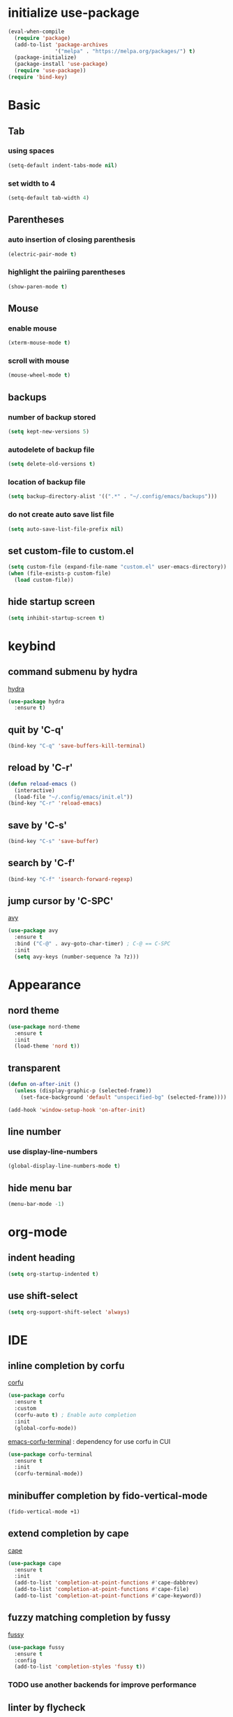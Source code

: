 #+STARTUP: overview
* initialize use-package
#+begin_src emacs-lisp
  (eval-when-compile
    (require 'package)
    (add-to-list 'package-archives
                 '("melpa" . "https://melpa.org/packages/") t)
    (package-initialize)
    (package-install 'use-package)
    (require 'use-package))
  (require 'bind-key)
#+end_src
* Basic
** Tab
*** using spaces
#+begin_src emacs-lisp
  (setq-default indent-tabs-mode nil)
#+end_src
*** set width to 4
#+begin_src emacs-lisp
  (setq-default tab-width 4)
#+end_src
** Parentheses
*** auto insertion of closing parenthesis
#+begin_src emacs-lisp
  (electric-pair-mode t)
#+end_src
*** highlight the pairiing parentheses
#+begin_src emacs-lisp
  (show-paren-mode t)
#+end_src
** Mouse
*** enable mouse
#+begin_src emacs-lisp
  (xterm-mouse-mode t)
#+end_src
*** scroll with mouse
#+begin_src emacs-lisp
  (mouse-wheel-mode t)
#+end_src

** backups
*** number of backup stored
#+begin_src emacs-lisp
  (setq kept-new-versions 5)
#+end_src
*** autodelete of backup file
#+begin_src emacs-lisp
  (setq delete-old-versions t)
#+end_src
*** location of backup file
#+begin_src emacs-lisp
  (setq backup-directory-alist '((".*" . "~/.config/emacs/backups")))
#+end_src
*** do not create auto save list file
#+begin_src emacs-lisp
  (setq auto-save-list-file-prefix nil)
#+end_src
** set custom-file to custom.el
#+begin_src emacs-lisp
  (setq custom-file (expand-file-name "custom.el" user-emacs-directory))
  (when (file-exists-p custom-file)
    (load custom-file))
#+end_src
** hide startup screen
#+begin_src emacs-lisp
  (setq inhibit-startup-screen t)
#+end_src
* keybind
** command submenu by hydra
[[https://github.com/abo-abo/hydra][hydra]]
#+begin_src emacs-lisp
  (use-package hydra
    :ensure t)
#+end_src
** quit by 'C-q'
#+begin_src emacs-lisp
  (bind-key "C-q" 'save-buffers-kill-terminal)
#+end_src
** reload by 'C-r'
#+begin_src emacs-lisp
  (defun reload-emacs ()
    (interactive)
    (load-file "~/.config/emacs/init.el"))
  (bind-key "C-r" 'reload-emacs)
#+end_src
** save by 'C-s'
#+begin_src emacs-lisp
  (bind-key "C-s" 'save-buffer)
#+end_src
** search by 'C-f'
#+begin_src emacs-lisp
  (bind-key "C-f" 'isearch-forward-regexp)
#+end_src
** jump cursor by 'C-SPC'
[[https://github.com/abo-abo/avy][avy]]
#+begin_src emacs-lisp
  (use-package avy
    :ensure t
    :bind ("C-@" . avy-goto-char-timer) ; C-@ == C-SPC
    :init
    (setq avy-keys (number-sequence ?a ?z)))
#+end_src
* Appearance
** nord theme
#+begin_src emacs-lisp
  (use-package nord-theme
    :ensure t
    :init
    (load-theme 'nord t))
#+end_src
** transparent
#+begin_src emacs-lisp
  (defun on-after-init ()
    (unless (display-graphic-p (selected-frame))
      (set-face-background 'default "unspecified-bg" (selected-frame))))

  (add-hook 'window-setup-hook 'on-after-init)
#+end_src
** line number
*** use display-line-numbers
#+begin_src emacs-lisp
  (global-display-line-numbers-mode t)
#+end_src
** hide menu bar
#+begin_src emacs-lisp
  (menu-bar-mode -1)
#+end_src
* org-mode
** indent heading
#+begin_src emacs-lisp
  (setq org-startup-indented t)
#+end_src
** use shift-select
#+begin_src emacs-lisp
  (setq org-support-shift-select 'always)
#+end_src
* IDE
** inline completion by corfu
[[https://github.com/minad/corfu][corfu]]
#+begin_src emacs-lisp
  (use-package corfu
    :ensure t
    :custom
    (corfu-auto t) ; Enable auto completion
    :init
    (global-corfu-mode))
#+end_src
[[https://codeberg.org/akib/emacs-corfu-terminal][emacs-corfu-terminal]] : dependency for use corfu in CUI
#+begin_src emacs-lisp
  (use-package corfu-terminal
    :ensure t
    :init
    (corfu-terminal-mode))
#+end_src
** minibuffer completion by fido-vertical-mode
#+begin_src emacs-lisp
  (fido-vertical-mode +1)
#+end_src
** extend completion by cape
[[https://github.com/minad/cape][cape]]
#+begin_src emacs-lisp
  (use-package cape
    :ensure t
    :init
    (add-to-list 'completion-at-point-functions #'cape-dabbrev)
    (add-to-list 'completion-at-point-functions #'cape-file)
    (add-to-list 'completion-at-point-functions #'cape-keyword))
#+end_src

** fuzzy matching completion by fussy
[[https://github.com/jojojames/fussy][fussy]]
#+begin_src emacs-lisp
  (use-package fussy
    :ensure t
    :config
    (add-to-list 'completion-styles 'fussy t))
#+end_src
*** TODO use another backends for improve performance
** linter by flycheck
[[https://www.flycheck.org][flycheck]]
#+begin_src emacs-lisp
  (use-package flycheck
    :ensure t
    :init
    (global-flycheck-mode))
#+end_src
*** TODO define submenu by hydra
